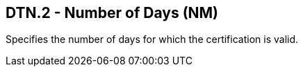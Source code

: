 == DTN.2 - Number of Days (NM)

[datatype-definition]
Specifies the number of days for which the certification is valid.

